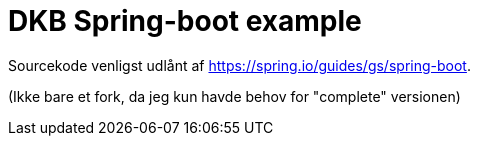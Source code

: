 = DKB Spring-boot example

Sourcekode venligst udlånt af https://spring.io/guides/gs/spring-boot.

(Ikke bare et fork, da jeg kun havde behov for "complete" versionen)
